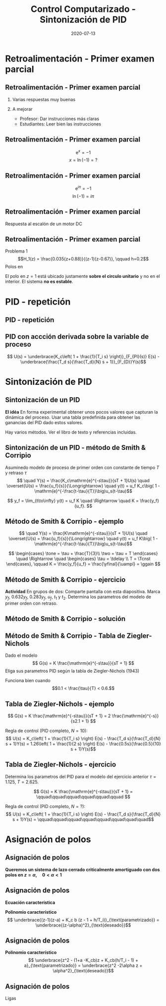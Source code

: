 #+OPTIONS: toc:nil
# #+LaTeX_CLASS: koma-article 

#+LATEX_CLASS: beamer
#+LATEX_CLASS_OPTIONS: [presentation,aspectratio=1610]
#+OPTIONS: H:2

#+LaTex_HEADER: \usepackage{khpreamble}
#+LaTex_HEADER: \usepackage{amssymb}
#+LaTex_HEADER: \DeclareMathOperator{\shift}{q}
#+LaTex_HEADER: \DeclareMathOperator{\diff}{p}
#+LaTex_HEADER: \usepgfplotslibrary{groupplots}

#+title: Control Computarizado - Sintonización de PID
#+date: 2020-07-13


* What do I want the students to understand?			   :noexport:
  - PID discreto
  - PID tuning
  - Windup?

* Which activities will the students do?			   :noexport:


* Retroalimentación - Primer examen parcial

** Retroalimentación - Primer examen parcial
*** Varias respuestas muy buenas
*** A mejorar
    - Profesor: Dar instrucciones más claras
    - Estudiantes: Leer bien las instrucciones

**  Retroalimentación - Primer examen parcial

   \[ \mathrm{e}^x = -1 \]
   \[ x = \ln (-1) = ? \]

**  Retroalimentación - Primer examen parcial

   \[ \mathrm{e}^{i\pi} = -1 \]
   \[ \ln (-1) = i\pi \]

**  Retroalimentación - Primer examen parcial
   Respuesta al escalón de un motor DC
   #+begin_export latex
   \begin{center}
     \begin{tikzpicture}[node distance=22mm, block/.style={rectangle, draw, minimum width=15mm}, sumnode/.style={circle, draw, inner sep=2pt}]

       \node[coordinate] (input) {};
       \node[block, right of=input, node distance=30mm] (plant)  {$\frac{1}{s+1}$};
       \node[block, right of=plant, node distance=30mm] (int) {$\frac{1}{s}$};
       \node[coordinate, right of=int, node distance=30mm] (output) {};

       \draw[->] (input) -- node[above, pos=0.3] {\textcolor{blue}{$u(t)$}} (plant);
       \draw[->] (plant) -- node[above,] {$\Omega(t)$} (int);
       \draw[->] (int) -- node[above, near end] {\textcolor{orange}{$\phi(t)$}} (output);
     \end{tikzpicture}
   \end{center}
   Cuál es el respuesto al escalón correcto del sistema?

   \begin{center}
     \begin{tikzpicture}
   \begin{groupplot}[group style={group size=2 by 2, vertical sep=1.2cm, horizontal sep=1.3cm},
	width=7cm,
	height=2.5cm,
	xlabel={$t$ [s]},
	%ylabel={$y(t)$},
	xmin=-1,
	xmax=8,
	%ytick = \empty,
	%xtick = \empty,
	domain=-1:10,
	samples=400,
	variable=t,
	]

	\nextgroupplot[]
	\addplot[blue, no marks] coordinates {(-1,0) (0,0) (0,1) (10,1)};
	\addplot[orange, thick,   no marks, smooth, ] { (t>0)*(-1 +exp(t) -t)*exp(-t) };

	\nextgroupplot[]
	\addplot[blue, no marks] coordinates {(-1,0) (0,0) (0,1) (10,1)};
	\addplot[orange, thick,   no marks, smooth, ] { (t>0)*(t + exp(-t) - 1) };

	\nextgroupplot[]
	\addplot[blue, no marks] coordinates {(-1,0) (0,0) (0,1) (10,1)};
	\addplot[orange, thick,   no marks, smooth, ] { (t>0)*(1 -exp(-t)) };

	\nextgroupplot[]
	\addplot[blue, no marks] coordinates {(-1,0) (0,0) (0,1) (10,1)};
	\addplot[orange, thick,   no marks, smooth, ] { (t>0)*(-1 +exp(t/4)) };

      \end{groupplot}

     \node[red] at (group c1r1.center) {\huge 1};
     \node[red] at (group c2r1.center) {\huge 2};
     \node[red] at (group c1r2.center) {\huge 3};
     \node[red] at (group c2r2.center) {\huge 4};
    \end{tikzpicture}
   \end{center}
   #+end_export
**  Retroalimentación - Primer examen parcial
   Problema 1
   \[H_1(z) = \frac{0.035(z+0.88)}{(z-1)(z-0.67)}, \qquad h=0.2\]
   Polos en 
   \begin{align*}
   z = 1  \quad &\Longrightleftarrow \quad s = \frac{\ln 1}{h} = 0 \\
   z = 0.67  \quad &\Longrightleftarrow \quad s = \frac{\ln 0.67}{h} = -2.0 \\
   \end{align*}
   
   El polo en \(z=1\) está ubicado justamente *sobre el circulo unitario* y no en el interior. El sistema *no es estable*.

* PID - repetición

** PID - repetición
** PID con accción derivada sobre la variable de proceso
   #+begin_export latex
   \begin{center}
     \begin{tikzpicture}[node distance=22mm, block/.style={rectangle, draw, minimum width=15mm}, sumnode/.style={circle, draw, inner sep=2pt}]
    
       \node[coordinate] (input) {};
       \node[sumnode, right of=input, node distance=16mm] (sum) {\tiny $\Sigma$};
       \node[block, right of=sum, node distance=20mm] (pi)  {$F_{PI}(s)$};
       \node[block, below of=pi, node distance=12mm] (dd)  {$F_{D}(s)$};
       \node[sumnode, right of=pi, node distance=30mm] (sum2) {\tiny $\Sigma$};
       \node[coordinate, below of=sum, node distance=22mm] (yy) {};
       \node[coordinate, right of=sum2, node distance=20mm] (output) {};

       \draw[->] (input) -- node[above, pos=0.3] {$r(t)$} (sum);
       \draw[->] (sum) -- node[above] {$e(t)$} (pi);
       \draw[->] (sum2) -- node[above, near end] {$u(t)$} (output);
       \draw[->] (yy) -- node[right, pos=0.2] {$y(t)$} node[pos=0.9, left] {$-$} (sum);
       \draw[->] (pi) -- node[above, near end] {} (sum2);
       \draw[->] (dd) -| node[left, pos=0.9] {$-$} (sum2);
       \draw[->] (yy) |- (dd);
       
     \end{tikzpicture}
   \end{center}

   #+end_export

\[ U(s) = \underbrace{K_c\left( 1 + \frac{1}{T_i s} \right)}_{F_{PI}(s)} E(s) - \underbrace{\frac{T_d s}{\frac{T_d}{N} s + 1}}_{F_{D}}Y(s)\]

* Sintonización de PID
** Sintonización de un PID

   *El idéa* En forma experimental obtener unos pocos valores que capturan la dinámica del proceso. Usar una tabla predefinida para obtener las ganancias del PID dado estos valores.

   Hay varios métodos. Ver el libro de texto y referencias incluidas.

** Sintonización de un PID - método de Smith & Corripio
   Asuminedo modelo de proceso de primer orden con constante de tiempo \(T\) y retraso \(\tau\)
   \[  \quad Y(s) = \frac{K_c\mathrm{e}^{-s\tau}}{sT + 1}U(s) \quad \overset{U(s) = \frac{u_f}{s}}{\Longrightarrow} \quad y(t) = u_f K_c\big( 1 - \mathrm{e}^{-\frac{t-\tau}{T}}\big)u_s(t-\tau)\]
   #+begin_export latex
   \def\Tcnst{3}
   \def\tdelay{0.6}
   \def\ggain{2}
   \def\uampl{0.8}
   \pgfmathsetmacro{\yfinal}{\uampl*\ggain}
   \pgfmathsetmacro{\yone}{0.283*\yfinal}
   \pgfmathsetmacro{\ytwo}{0.632*\yfinal}
   \pgfmathsetmacro{\tone}{\tdelay + \Tcnst/3}
   \pgfmathsetmacro{\two}{\tdelay + \Tcnst}

   \begin{center}
     \begin{tikzpicture}
       \begin{axis}[
       width=14cm,
       height=5cm,
       grid = both,
       xtick = {0, \tdelay, \tone, \two},
       xticklabels = {0, $\tau$, $\tau+\frac{T}{3}$, $\tau + T$},
       ytick = {0, \yone, \ytwo, \uampl, \yfinal},
       yticklabels = {0, $0.283y_{f}$, $0.632y_f$, $u_f$, $y_f$},
       xmin = -0.2,
       %minor y tick num=9,
       %minor x tick num=9,
       %every major grid/.style={red, opacity=0.5},
       xlabel = {$t$},
       ]
	 \addplot [thick, green!50!black, no marks, domain=0:10, samples=100] {\uampl*\ggain*(x>\tdelay)*(1 - exp(-(x-\tdelay)/\Tcnst)} node [coordinate, pos=0.9, pin=-90:{$y(t)$}] {};
	 \addplot [const plot, thick, blue!80!black, no marks, domain=-1:10, samples=100] coordinates {(-1,0) (0,0) (0,\uampl) (10,\uampl)} node [coordinate, pos=0.9, pin=-90:{$u(t)$}] {};
       \end{axis}
     \end{tikzpicture}
   \end{center}
   #+end_export

   \[ y_f = \lim_{t\to\infty} y(t) = u_f K \quad \Rightarrow \quad K = \frac{y_f}{u_f}. \]

** Método de Smith & Corripio - ejemplo
   \[  \quad Y(s) = \frac{K\mathrm{e}^{-s\tau}}{sT + 1}U(s) \quad \overset{U(s) = \frac{u_f}{s}}{\Longrightarrow} \quad y(t) = u_f K\big( 1 - \mathrm{e}^{-\frac{t-\tau}{T}}\big)u_s(t-\tau)\]
   #+begin_export latex
   \def\Tcnst{2.1}
   \def\tdelay{1}
   \def\ggain{2}
   \def\uampl{0.8}
   \pgfmathsetmacro{\yfinal}{\uampl*\ggain}
   \pgfmathsetmacro{\yone}{0.283*\yfinal}
   \pgfmathsetmacro{\ytwo}{0.632*\yfinal}
   \pgfmathsetmacro{\tone}{\tdelay + \Tcnst/3}
   \pgfmathsetmacro{\two}{\tdelay + \Tcnst}

   \begin{center}
     \begin{tikzpicture}
       \begin{axis}[
       width=12cm,
       height=4cm,
       grid = both,
       %xtick = {0, \tdelay, \tone, \two},
       %xticklabels = {0, $\tau$, $\tau+\frac{T}{3}$, $\tau + T$},
       %ytick = {0, \yone, \ytwo, \uampl, \yfinal},
       %yticklabels = {0, $0.283y_{f}$, $0.632y_f$, $u_f$, $y_f$},
       xmin = -0.2,
       minor y tick num=9,
       minor x tick num=9,
       every major grid/.style={red, opacity=0.5},
       %xlabel = {$t$},
       clip = false,
       ]
	 \addplot [thick, green!50!black, smooth, no marks, domain=0:10, samples=16] {\uampl*\ggain*(x>\tdelay)*(1 - exp(-(x-\tdelay)/\Tcnst)} node [coordinate, pos=0.9, pin=-90:{$y(t)$}] {};
	 \addplot [const plot, thick, blue!80!black, no marks, domain=-1:10, samples=100] coordinates {(-1,0) (0,0) (0,\uampl) (10,\uampl)} node [coordinate, pos=0.9, pin=-90:{$u(t)$}] {};
	 \draw[thick, red, dashed] (axis cs: \tone, \yone) -- (axis cs: \tone, -0.45) node[below] {$t_1 = \tone = \tau + \frac{T}{3}$}; 
	 \draw[thick, red, dashed] (axis cs: \tone, \yone) -- (axis cs: -1,\yone) node[left, anchor=east] {$0.283y_f = \yone$}; 
	 \draw[thick, orange, dashed] (axis cs: \two, \ytwo) -- (axis cs: \two, -0.9) node[below] {$t_2 = \two = \tau + T$}; 
	 \draw[thick, orange, dashed] (axis cs: \two, \ytwo) -- (axis cs: -1, \ytwo, -0.9) node[left, anchor=east] {$0.632y_f = \ytwo$}; 
	 \draw[thick, green!70!black, dashed] (axis cs: 10, \yfinal) -- (axis cs: -1, \yfinal, -0.9) node[left, anchor=east] {$y_f = \yfinal$}; 
	 \draw[blue!70!black, dashed] (axis cs: 0, \uampl) -- (axis cs: -1, \uampl, -0.9) node[left, anchor=east] {$u_f = \uampl$}; 
       \end{axis}
     \end{tikzpicture}
   \end{center}
   #+end_export
   \[ \begin{cases} \tone = \tau + \frac{T}{3}\\ \two = \tau + T \end{cases} \quad \Rightarrow \quad \begin{cases} \tau = \tdelay \\ T = \Tcnst \end{cases}, \qquad  K = \frac{y_f}{u_f} = \frac{\yfinal}{\uampl} = \ggain \]

** Método de Smith & Corripio - ejercicio
   *Actividad* En grupos de dos: Comparte pantalla con esta diapositiva. Marca \(y_f\), \(0.632y_f\), \(0.283y_f\), \(u_f\), \(t_1\) y \(t_2\). Determina los parametros del modelo de primer orden con retraso.

   #+begin_export latex
   \def\uampl{0.5}
   \def\ttdelay{0.3}
   \def\TTcnst{1.6}
   \def\ggain{3}

   \pgfmathsetmacro{\yfinal}{\uampl*\ggain}
   \pgfmathsetmacro{\yone}{0.283*\yfinal}
   \pgfmathsetmacro{\ytwo}{0.632*\yfinal}
   \pgfmathsetmacro{\tone}{\tdelay + \Tcnst/3}
   \pgfmathsetmacro{\two}{\tdelay + \Tcnst}


   \begin{center}
     \begin{tikzpicture}
       \begin{axis}[
       width=13cm,
       height=6cm,
       grid = both,
       minor y tick num=9,
       minor x tick num=9,
       every major grid/.style={red, opacity=0.5},
       xlabel = {$t$},
       xmin = -1,
       ]
	 \addplot [thick, green!50!black, no marks, domain=0:10, smooth, samples=16] {\uampl*\ggain*(x>\ttdelay)*(1 - (1+(x-\ttdelay)/\TTcnst)*exp(-(x-\ttdelay)/\TTcnst))} node [coordinate, pos=0.9, pin=-90:{$y(t)$}] {};
	 \addplot [const plot, thick, blue!80!black, no marks, domain=-1:10, samples=100] coordinates {(-1,0) (0,0) (0,\uampl) (10,\uampl)} node [coordinate, pos=0.9, pin=-90:{$u(t)$}] {};
       \end{axis}
     \end{tikzpicture}
   \end{center}
   #+end_export

** Método de Smith & Corripio - solución
** Método de Smith & Corripio - solución                           :noexport:
   #+begin_export latex
   \def\uampl{0.5}
   \def\ttdelay{0.3}
   \def\TTcnst{1.6}
   \def\ggain{3}
   \def\tdelay{1.125} % Resulting from method
   \def\Tcnst{2.625} % Resulting from method

   \pgfmathsetmacro{\yfinal}{\uampl*\ggain}
   \pgfmathsetmacro{\yone}{0.283*\yfinal}
   \pgfmathsetmacro{\ytwo}{0.632*\yfinal}
   \pgfmathsetmacro{\tone}{2}
   \pgfmathsetmacro{\two}{3.75}


   \begin{center}
     \begin{tikzpicture}
       \begin{axis}[
       width=12cm,
       height=5cm,
       grid = both,
       minor y tick num=9,
       minor x tick num=9,
       every major grid/.style={red, opacity=0.5},
       xlabel = {$t$},
       xmin = -1,
       clip=false,
       ]
	 \addplot [thick, green!50!black, no marks, domain=0:10, smooth, samples=16] {\uampl*\ggain*(x>\ttdelay)*(1 - (1+(x-\ttdelay)/\TTcnst)*exp(-(x-\ttdelay)/\TTcnst))} node [coordinate, pos=0.9, pin=-90:{$y(t)$}] {};
	 \addplot [const plot, thick, blue!80!black, no marks, domain=-1:10, samples=100] coordinates {(-1,0) (0,0) (0,\uampl) (10,\uampl)} node [coordinate, pos=0.9, pin=-90:{$u(t)$}] {};
	 \draw[thick, red, dashed] (axis cs: \tone, \yone) -- (axis cs: \tone, -0.45) node[below] {$t_1 = \tone = \tau + \frac{T}{3}$}; 
	 \draw[thick, red, dashed] (axis cs: \tone, \yone) -- (axis cs: -2,\yone) node[left, anchor=east] {$0.283y_f = \yone$}; 
	 \draw[thick, orange, dashed] (axis cs: \two, \ytwo) -- (axis cs: \two, -0.9) node[below] {$t_2 = \two = \tau + T$}; 
	 \draw[thick, orange, dashed] (axis cs: \two, \ytwo) -- (axis cs: -2, \ytwo, -0.9) node[left, anchor=east] {$0.632y_f = \ytwo$}; 
	 \draw[thick, green!60!black, dashed] (axis cs: 10, \yfinal) -- (axis cs: -2, \yfinal) node[left, anchor=east] {$y_f = \yfinal$}; 
	 \draw[blue!70!black, dashed] (axis cs: 10, \uampl) -- (axis cs: 10.2, \uampl, -0.9) node[above] {$u_f = \uampl$}; 

       \end{axis}
     \end{tikzpicture}
   \end{center}
   #+end_export
   \[ \begin{cases} \tone = \tau + \frac{T}{3}\\ \two = \tau + T \end{cases} \quad \Rightarrow \quad \begin{cases} \tau = 1.125 \\ T = 2.625 \end{cases}, \qquad  K = \frac{y_f}{u_f} = \frac{\yfinal}{\uampl} = \ggain \]
** Método de Smith & Corripio - solución                           :noexport:
   #+begin_export latex
   \def\uampl{0.5}
   \def\ttdelay{0.3}
   \def\TTcnst{1.6}
   \def\ggain{3}
   \def\tdelay{1.125} % Resulting from method
   \def\Tcnst{2.625} % Resulting from method

   \pgfmathsetmacro{\yfinal}{\uampl*\ggain}
   \pgfmathsetmacro{\yone}{0.283*\yfinal}
   \pgfmathsetmacro{\ytwo}{0.632*\yfinal}
   \pgfmathsetmacro{\tone}{2}
   \pgfmathsetmacro{\two}{3.75}


   \begin{center}
     \begin{tikzpicture}
       \begin{axis}[
       width=12cm,
       height=5.5cm,
       grid = both,
       minor y tick num=9,
       minor x tick num=9,
       every major grid/.style={red, opacity=0.5},
       xlabel = {$t$},
       xmin = -1,
       clip=false,
       ]
	 \addplot [thick, green!50!black, no marks, domain=0:10, smooth, samples=16] {\uampl*\ggain*(x>\ttdelay)*(1 - (1+(x-\ttdelay)/\TTcnst)*exp(-(x-\ttdelay)/\TTcnst))} node [coordinate, pos=0.9, pin=-90:{$y(t)$}] {};
	 \addplot [const plot, thick, blue!80!black, no marks, domain=-1:10, samples=100] coordinates {(-1,0) (0,0) (0,\uampl) (10,\uampl)} node [coordinate, pos=0.9, pin=-90:{$u(t)$}] {};
	 \addplot [thick, olive!80!black, smooth, no marks, domain=0:10, samples=100] {\uampl*\ggain*(x>\tdelay)*(1 - exp(-(x-\tdelay)/\Tcnst)} node [coordinate, pos=0.6, pin=-90:{model}] {};
	 \draw[thick, red, dashed] (axis cs: \tone, \yone) -- (axis cs: \tone, -0.45) node[below] {$t_1 = \tone = \tau + \frac{T}{3}$}; 
	 \draw[thick, red, dashed] (axis cs: \tone, \yone) -- (axis cs: -2,\yone) node[left, anchor=east] {$0.283y_f = \yone$}; 
	 \draw[thick, orange, dashed] (axis cs: \two, \ytwo) -- (axis cs: \two, -0.9) node[below] {$t_2 = \two = \tau + T$}; 
	 \draw[thick, orange, dashed] (axis cs: \two, \ytwo) -- (axis cs: -2, \ytwo, -0.9) node[left, anchor=east] {$0.632y_f = \ytwo$}; 
	 \draw[thick, green!60!black, dashed] (axis cs: 10, \yfinal) -- (axis cs: -2, \yfinal) node[left, anchor=east] {$y_f = \yfinal$}; 
	 \draw[blue!70!black, dashed] (axis cs: 10, \uampl) -- (axis cs: 10.2, \uampl, -0.9) node[above] {$u_f = \uampl$}; 

       \end{axis}
     \end{tikzpicture}
   \end{center}
   #+end_export


   \[ \text{\textcolor{olive}{Model:}} \qquad  \textcolor{olive}{G(s) = \ggain \frac{\mathrm{e}^{-\tdelay s}}{\Tcnst s + 1}} \]

** Método de Smith & Corripio - Tabla de Ziegler-Nichols
   Dado el modelo 
   \[ G(s) = K \frac{\mathrm{e}^{-s\tau}}{sT + 1} \]
   Eliga sus parametros PID según la tabla de Ziegler-Nichols (1943)
   #+begin_export latex
      \begin{center}
      \setlength{\tabcolsep}{20pt}
      \renewcommand{\arraystretch}{1.5}
      \begin{tabular}{llll}
      Controlador & \(K_c\) & \(T_i\) & \(T_d\)\\
     \hline\hline
     P & \(\frac{T}{\tau K}\) &  & \\
     PI & \(\frac{0.9T}{\tau K}\) & \(\frac{\tau}{0.3}\) & \\
     PID & \(\frac{1.2T}{\tau K}\) & \(2\tau\) & \(\frac{\tau}{2}\)\\
     \hline
   \end{tabular}
   \end{center}

   #+end_export

   Funciona bien cuando \[0.1 < \frac{\tau}{T} < 0.6.\]


** Tabla de  Ziegler-Nichols - ejemplo
   \[ G(s) = K \frac{\mathrm{e}^{-s\tau}}{sT + 1} = 2 \frac{\mathrm{e}^{-s}}{s2.1 + 1} \]
   #+begin_export latex
      \begin{center}
      \setlength{\tabcolsep}{20pt}
      \renewcommand{\arraystretch}{1.5}
      \begin{tabular}{llll}
      Controlador & \(K_c\) & \(T_i\) & \(T_d\)\\
     \hline\hline
     P & \(\frac{T}{\tau K} = \frac{2.1}{1 \cdot 2} = 1.05\) &  & \\
     PI & \(\frac{0.9T}{\tau K} = \frac{0.9\cdot 2.1}{2}= 0.945\) & \(\frac{\tau}{0.3} = \frac{1}{3} \) & \\
     PID & \(\frac{1.2T}{\tau K} = 1.26 \) & \(2\tau=2\) & \(\frac{\tau}{2}=\frac{1}{2}\)\\
     \hline
   \end{tabular}
   \end{center}
   #+end_export
   Regla de control (PID completo, \(N=10\)):
   \[ U(s) = K_c\left( 1 + \frac{1}{T_i s} \right) E(s) - \frac{T_d s}{\frac{T_d}{N} s + 1}Y(s)
           =  1.26\left( 1 + \frac{1}{2 s} \right) E(s) - \frac{0.5s}{\frac{0.5}{10} s + 1}Y(s)\]


** Tabla de  Ziegler-Nichols - ejercicio
   Determina los parametros del PID para el modelo del ejercicio anterior \(\tau = 1.125\), \(T = 2.625\).

   \[ G(s) = K \frac{\mathrm{e}^{-s\tau}}{sT + 1} =  \qquad\qquad\qquad\qquad\qquad\qquad \]
   #+begin_export latex
      \begin{center}
      \setlength{\tabcolsep}{20pt}
      \renewcommand{\arraystretch}{1.5}
      \begin{tabular}{llll}
      Controlador & \(K_c\) & \(T_i\) & \(T_d\)\\
     \hline\hline
     P & \(\frac{T}{\tau K} = \) &  & \\
     PI & \(\frac{0.9T}{\tau K} = \) & \(\frac{\tau}{0.3} = \) & \\
     PID & \(\frac{1.2T}{\tau K} = \) & \(2\tau\) & \(\frac{\tau}{2}=\)\\
     \hline
   \end{tabular}
   \end{center}
   #+end_export
   Regla de control (PID completo, \(N=?\)):
   \[ U(s) = K_c\left( 1 + \frac{1}{T_i s} \right) E(s) - \frac{T_d s}{\frac{T_d}{N} s + 1}Y(s)
           =  \qquad\qquad\qquad\qquad\qquad\qquad\quad\quad\]



* Asignación de polos	   
** Asignación de polos	   
   #+begin_export latex
  \begin{center}
  \begin{tikzpicture}
  \tikzset{node distance=2cm, 
      block/.style={rectangle, draw, minimum height=12mm, minimum width=14mm},
      sumnode/.style={circle, draw, inner sep=2pt}        
  }

    \node[coordinate] (input) {};
    \node[sumnode, right of=input, node distance=20mm] (sum) {\tiny $\sum$};
    \node[block, right of=sum, node distance=32mm] (PI) {$F_{PI}(z) = K_c\frac{z -1 + \frac{h}{T_i}}{z-1}$};
    \node[block,right of=PI, node distance=40mm] (plant) {$H(z) = \frac{b}{z-a}$};
    \node[coordinate, right of=plant, node distance=30mm] (output) {};
    \node[coordinate, right of=plant, node distance=22mm] (measure) {};
    \draw[->] (input) -- node[above, pos=0.2] {$r(k)$} (sum);
    \draw[->] (sum) -- node[above, ] {$e(k)$} (PI);
    \draw[->] (PI) -- node[above] {$u(k)$} (plant);
    \draw[->] (plant) -- node[at end, above] {$y(k)$} (output);
    \draw[->] (measure) -- ++(0,-16mm) -| (sum) node[left, pos=0.96] {$-$};
  \end{tikzpicture}
  \end{center}
  #+end_export

  *Queremos un sistema de lazo cerrado criticalmente amortiguado con dos polos en \(z = \alpha, \quad 0 < \alpha < 1 \)*


** Asignación de polos	   
   #+begin_export latex
  \begin{center}
  \begin{tikzpicture}
  \tikzset{node distance=2cm, 
      block/.style={rectangle, draw, minimum height=12mm, minimum width=14mm},
      sumnode/.style={circle, draw, inner sep=2pt}        
  }

    \node[coordinate] (input) {};
    \node[sumnode, right of=input, node distance=20mm] (sum) {\tiny $\sum$};
    \node[block, right of=sum, node distance=32mm] (PI) {$F_{PI}(z) = K_c\frac{z -1 + \frac{h}{T_i}}{z-1}$};
    \node[block,right of=PI, node distance=40mm] (plant) {$H(z) = \frac{b}{z-a}$};
    \node[coordinate, right of=plant, node distance=30mm] (output) {};
    \node[coordinate, right of=plant, node distance=22mm] (measure) {};
    \draw[->] (input) -- node[above, pos=0.2] {$r(k)$} (sum);
    \draw[->] (sum) -- node[above, ] {$e(k)$} (PI);
    \draw[->] (PI) -- node[above] {$u(k)$} (plant);
    \draw[->] (plant) -- node[at end, above] {$y(k)$} (output);
    \draw[->] (measure) -- ++(0,-16mm) -| (sum) node[left, pos=0.96] {$-$};
  \end{tikzpicture}
  \end{center}
  #+end_export

  *Ecuación característica*
  \begin{align*}
  1 + H(z)F_{PI}(z) &= 0\\
  (z-1)(z-a) + K_c b (z - 1 + h/T_i) &= 0
  \end{align*}
  *Polinomio característico*
  \[ \underbrace{(z-1)(z-a) + K_c b (z - 1 + h/T_i)}_{\text{parametrizado}} = \underbrace{(z-\alpha)^2}_{\text{deseado}}\]


** Asignación de polos	   
   #+begin_export latex
  \begin{center}
  \begin{tikzpicture}
  \tikzset{node distance=2cm, 
      block/.style={rectangle, draw, minimum height=12mm, minimum width=14mm},
      sumnode/.style={circle, draw, inner sep=2pt}        
  }

    \node[coordinate] (input) {};
    \node[sumnode, right of=input, node distance=20mm] (sum) {\tiny $\sum$};
    \node[block, right of=sum, node distance=32mm] (PI) {$F_{PI}(z) = K_c\frac{z -1 + \frac{h}{T_i}}{z-1}$};
    \node[block,right of=PI, node distance=40mm] (plant) {$H(z) = \frac{b}{z-a}$};
    \node[coordinate, right of=plant, node distance=30mm] (output) {};
    \node[coordinate, right of=plant, node distance=22mm] (measure) {};
    \draw[->] (input) -- node[above, pos=0.2] {$r(k)$} (sum);
    \draw[->] (sum) -- node[above, ] {$e(k)$} (PI);
    \draw[->] (PI) -- node[above] {$u(k)$} (plant);
    \draw[->] (plant) -- node[at end, above] {$y(k)$} (output);
    \draw[->] (measure) -- ++(0,-16mm) -| (sum) node[left, pos=0.96] {$-$};
  \end{tikzpicture}
  \end{center}
  #+end_export
  *Polinomio característico*
  \[ \underbrace{z^2 - (1+a -K_cb)z + K_cb(h/T_i - 1) + a}_{\text{parametrizado}} = \underbrace{z^2 -2\alpha z + \alpha^2}_{\text{deseado}}\]

  \begin{align*}
  1 + a - K_c b &= 2\alpha \quad \Rightarrow \quad K_c = \frac{1+a-2\alpha}{b}\\
  K_cb(h/T_i - 1) + a &= \alpha^2 \quad \Rightarrow \quad \frac{1}{T_i} = \frac{1}{h}\left(1 + \frac{\alpha^2-a}{K_c b}\right) = \frac{1}{h} \left( \frac{(\alpha-1)^2}{1 + a - 2\alpha}\right) 
  \end{align*}
  

** Asignación de polos	   
   
   Ligas

   
* Discretización - repetición                                      :noexport:
** Deformación del eje de frecuencias con el método de Tustin
   #+begin_export latex
   \begin{center}
    \includegraphics[width=0.6\linewidth]{../../figures/fig8_3.png}\\
   {\tiny Åström and Wittenmark \emph{Computer-controlled systems}}
   \end{center}
  #+end_export
   El eje imaginario del plano $s$, infintamente largo, se mapea al circulo unitario del plano $z$, que es finito.
** El método de Tustin para el oscilador armonico
   \[ F_d(z) = F(s')|_{s'= c\frac{z-1}{z+1}}, \quad c > 0 \]
   Normalmente tenemos  \(c = \frac{2}{h}\).

   *Actividad*
   Aplica el método de Tustin para el sistema
   \[ F(s) = \frac{\omega_n^2}{s^2 + \omega_n^2} = \frac{\omega_n^2}{(s + i\omega_n)(s -i\omega_n)} \]

   Determina los poles en tiempo discreto. ¿Cual es su angulo? ¿Cual sería con el mapeo \(z = \mathrm{e}^{sh}\)?

*** Notes							   :noexport:
[[file:~/projects/control-computarizado/approximating-cont-controller/notebooks/Tustin's%20approximation%20of%20harmonic%20oscillator.ipynb][file:~/projects/control-computarizado/approximating-cont-controller/notebooks/Tustin's approximation of harmonic oscillator.ipynb]]    
    
F(z) = \frac{\omega_n^2}{(g\frac{z-1}{z+1})^2 + \omega_n^2}
     = \frac{\omega_n^2}{(g\frac{z-1}{z+1})^2 + \omega_n^2}
     = \frac{\omega_n^2(z+1)^2}{g^2(z^2 -2z + 1) + \omega_n^2(z^2 + 2z + 1)}
     = \frac{\omega_n^2(z+1)^2}{(g^2+\omega_n^2)z^2 + 2(\omega_n^2 -g^2)z + (g^2 + \omega_n^2)}

